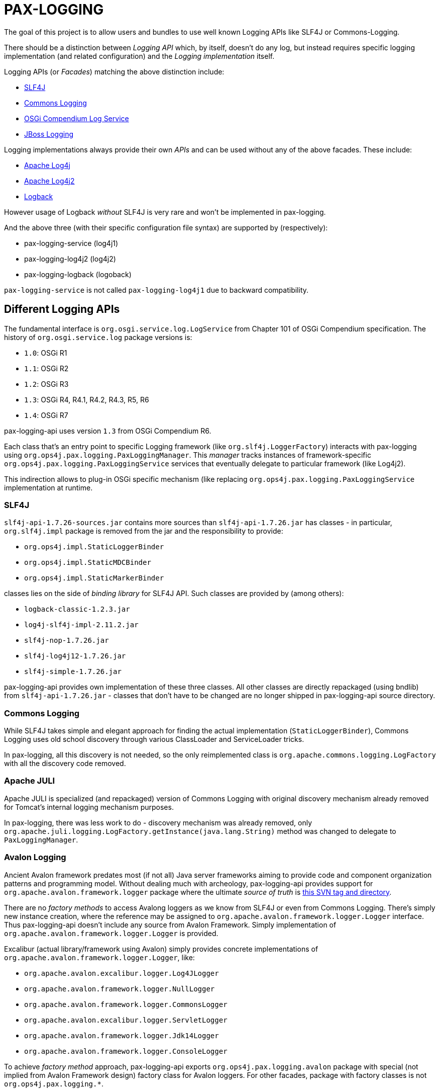 
= PAX-LOGGING

The goal of this project is to allow users and bundles to use well known Logging APIs like SLF4J or Commons-Logging.

There should be a distinction between _Logging API_ which, by itself, doesn't do any log, but instead requires specific logging implementation (and related configuration) and the _Logging implementation_ itself.

Logging APIs (or _Facades_) matching the above distinction include:

* https://www.slf4j.org/[SLF4J]
* https://commons.apache.org/proper/commons-logging/[Commons Logging]
* https://osgi.org/specification/osgi.cmpn/7.0.0/service.log.html[OSGi Compendium Log Service]
* http://docs.jboss.org/hibernate/orm/4.3/topical/html/logging/Logging.html[JBoss Logging]

Logging implementations always provide their own _APIs_ and can be used without any of the above facades. These include:

* https://logging.apache.org/log4j/1.2/[Apache Log4j]
* https://logging.apache.org/log4j/2.x/[Apache Log4j2]
* https://logback.qos.ch/[Logback]

However usage of Logback _without_ SLF4J is very rare and won't be implemented in pax-logging.

And the above three (with their specific configuration file syntax) are supported by (respectively):

* pax-logging-service (log4j1)
* pax-logging-log4j2 (log4j2)
* pax-logging-logback (logoback)

`pax-logging-service` is not called `pax-logging-log4j1` due to backward compatibility.

== Different Logging APIs

The fundamental interface is `org.osgi.service.log.LogService` from Chapter 101 of OSGi Compendium specification.
The history of `org.osgi.service.log` package versions is:

* `1.0`: OSGi R1
* `1.1`: OSGi R2
* `1.2`: OSGi R3
* `1.3`: OSGi R4, R4.1, R4.2, R4.3, R5, R6
* `1.4`: OSGi R7

pax-logging-api uses version `1.3` from OSGi Compendium R6.

Each class that's an entry point to specific Logging framework (like `org.slf4j.LoggerFactory`) interacts with pax-logging using `org.ops4j.pax.logging.PaxLoggingManager`. This _manager_ tracks instances of framework-specific `org.ops4j.pax.logging.PaxLoggingService` services that eventually delegate to particular framework (like Log4j2).

This indirection allows to plug-in OSGi specific mechanism (like replacing `org.ops4j.pax.logging.PaxLoggingService` implementation at runtime.

=== SLF4J

`slf4j-api-1.7.26-sources.jar` contains more sources than `slf4j-api-1.7.26.jar` has classes - in particular, `org.slf4j.impl` package is removed from the jar and the responsibility to provide:

* `org.ops4j.impl.StaticLoggerBinder`
* `org.ops4j.impl.StaticMDCBinder`
* `org.ops4j.impl.StaticMarkerBinder`

classes lies on the side of _binding library_ for SLF4J API. Such classes are provided by (among others):

* `logback-classic-1.2.3.jar`
* `log4j-slf4j-impl-2.11.2.jar`
* `slf4j-nop-1.7.26.jar`
* `slf4j-log4j12-1.7.26.jar`
* `slf4j-simple-1.7.26.jar`

pax-logging-api provides own implementation of these three classes. All other classes are directly repackaged (using bndlib) from `slf4j-api-1.7.26.jar` - classes that don't have to be changed are no longer shipped in pax-logging-api source directory.

=== Commons Logging

While SLF4J takes simple and elegant approach for finding the actual implementation (`StaticLoggerBinder`), Commons Logging uses old school discovery through various ClassLoader and ServiceLoader tricks.

In pax-logging, all this discovery is not needed, so the only reimplemented class is `org.apache.commons.logging.LogFactory` with all the discovery code removed.

=== Apache JULI

Apache JULI is specialized (and repackaged) version of Commons Logging with original discovery mechanism already removed for Tomcat's internal logging mechanism purposes.

In pax-logging, there was less work to do - discovery mechanism was already removed, only `org.apache.juli.logging.LogFactory.getInstance(java.lang.String)` method was changed to delegate to `PaxLoggingManager`.

=== Avalon Logging

Ancient Avalon framework predates most (if not all) Java server frameworks aiming to provide code and component organization patterns and programming model. Without dealing much with archeology, pax-logging-api provides support for `org.apache.avalon.framework.logger` package where the ultimate _source of truth_ is https://svn.apache.org/repos/asf/excalibur/tags/avalon-framework-api-4.3-Release/framework/api/src/java/org/apache/avalon/framework/logger/[this SVN tag and directory].

There are no _factory methods_ to access Avalong loggers as we know from SLF4J or even from Commons Logging. There's simply new instance creation, where the reference may be assigned to `org.apache.avalon.framework.logger.Logger` interface. Thus pax-logging-api doesn't include any source from Avalon Framework. Simply implementation of `org.apache.avalon.framework.logger.Logger` is provided.

Excalibur (actual library/framework using Avalon) simply provides concrete implementations of `org.apache.avalon.framework.logger.Logger`, like:

* `org.apache.avalon.excalibur.logger.Log4JLogger`
* `org.apache.avalon.framework.logger.NullLogger`
* `org.apache.avalon.framework.logger.CommonsLogger`
* `org.apache.avalon.excalibur.logger.ServletLogger`
* `org.apache.avalon.framework.logger.Jdk14Logger`
* `org.apache.avalon.framework.logger.ConsoleLogger`

To achieve _factory method_ approach, pax-logging-api exports `org.ops4j.pax.logging.avalon` package with special (not implied from Avalon Framework design) factory class for Avalon loggers. For other facades, package with factory classes is not `org.ops4j.pax.logging.*`.

=== JBoss Logging

JBoss started to use dedicated logging _bridge_ (facade) with http://docs.jboss.org/hibernate/orm/4.3/topical/html/logging/Logging.html[Hibernate 4.0]. Similarly to e.g., Commons Logging, actual logging framework is discovered at runtime.

JBoss Logging can delegate to either concrete logging implementation (like Log4j1, Log4j2) or another logging facade (like SLF4J or Commons Logging). It uses discovery (ClassLoader + ServiceLoader) mechanism to find the framework to delegate to.

Originally, `org.jboss.logging.provider` property may be set to one of these values:

* jboss
* jdk
* log4j2
* log4j
* slf4j

Then discovery checks ServiceLoader for `org.jboss.logging.Provider` provider (`/META-INF/services/org.jboss.logging.Provider`).

pax-logging API doesn't yet delegate JBoss Logging API to pax-logging OSGi manager.
https://ops4j1.jira.com/browse/PAXLOGGING-251[PAXLOGGING-251] tracks issue.

=== Knopflerfish

https://www.knopflerfish.org/archive.html[This page] shows Knopflerfish releases groupped by OSGi release version.

Knopflerfish 6 matches OSGi R6 and `org.osgi.service.log` version `1.3`.

Knopflerfish is not yet another Logging facade/bridge. It's fully-fledged OSGi framework while specifically `org.knopflerfish.kf6:log-API` JAR provides specific package `org.knopflerfish.service.log`, where `org.knopflerfish.service.log.LogService` is an extension of standard `org.osgi.service.log.LogService` OSGi service.

What's interesting here is that there's no need to provide special bridge to pax-logging delegation mechanism.
`org.ops4j.pax.logging.PaxLoggingService` already extends `org.knopflerfish.service.log.LogService`.

`org.knopflerfish.service.log` provides nice utility `org.knopflerfish.service.log.LogRef` which is effectively a `org.osgi.util.tracker.ServiceTracker` that makes it easier to deal with OSGi LogService.

=== Log4j

Ah, the grandfather of all configurable Logging frameworks. Created when there was no logging bridges/facades around. Actually first facades (Commons Logging) was created to bridge common logging API to one of different logging frameworks (back then, it was only Log4j1 and Java Util Logging (JUL) from JDK1.4).

Because its origins are in pre-logging bridge times, Log4j1's API was used directly by very large amount of code. That's why pax-logging fully supports its native API.

Also, this was the first logging framework embraced by pax-logging project itself.

=== Logback

As mentioned on https://logback.qos.ch/[project's web page], Logback _picks up where log4j leaves off_.

Logback was created after the logging-bridge (r)evolution and even if it may be used without any logging facade/bridge, it is very uncommon to do so. That's why there are no special API classes in pax-logging-api related to Logback. Logback is handled by pax-logging _only_ through implementation of `org.ops4j.pax.logging.PaxLoggingService`.

Logback is mostly used behind SLF4J facade and both logger factory and MDC/NDC API comes from SLF4J itself when dealing with Logback.

=== Log4j2

After huge (in my humble, subjective opinion) success of Logback, Log4j2 was created as modernized version of original Log4j project with full awareness of logging bridges/facades and weird properties file syntax.

pax-logging provides dedicated implementation of `org.ops4j.pax.logging.PaxLoggingService` that delegates to Log4j2.

Again, Log4j2 itself may be used without bridge/facade and (differently than with Logback) pax-logging fully supports its native API.
